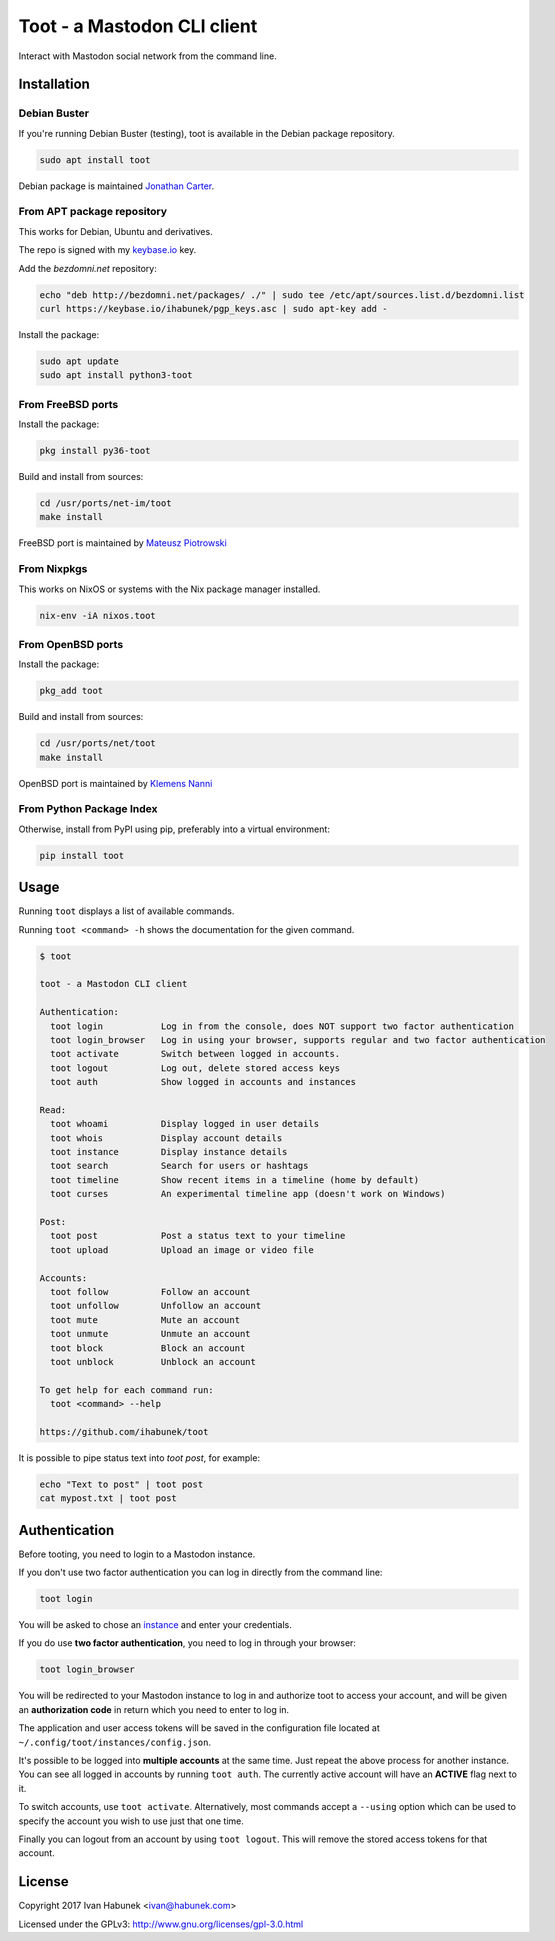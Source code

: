 ============================
Toot - a Mastodon CLI client
============================

.. image:: https://raw.githubusercontent.com/ihabunek/toot/master/trumpet.png

Interact with Mastodon social network from the command line.

.. image:: https://img.shields.io/travis/ihabunek/toot.svg?maxAge=3600&style=flat-square
   :target: https://travis-ci.org/ihabunek/toot
.. image:: https://img.shields.io/badge/author-%40ihabunek-blue.svg?maxAge=3600&style=flat-square
   :target: https://mastodon.social/@ihabunek
.. image:: https://img.shields.io/github/license/ihabunek/toot.svg?maxAge=3600&style=flat-square
   :target: https://opensource.org/licenses/MIT
.. image:: https://img.shields.io/pypi/v/toot.svg?maxAge=3600&style=flat-square
   :target: https://pypi.python.org/pypi/toot

Installation
------------

Debian Buster
~~~~~~~~~~~~~

If you're running Debian Buster (testing), toot is available in the Debian
package repository.

.. code-block::

    sudo apt install toot

Debian package is maintained `Jonathan Carter <https://mastodon.xyz/@highvoltage>`_.


From APT package repository
~~~~~~~~~~~~~~~~~~~~~~~~~~~

This works for Debian, Ubuntu and derivatives.

The repo is signed with my `keybase.io <https://keybase.io/ihabunek>`_ key.

Add the `bezdomni.net` repository:

.. code-block::

    echo "deb http://bezdomni.net/packages/ ./" | sudo tee /etc/apt/sources.list.d/bezdomni.list
    curl https://keybase.io/ihabunek/pgp_keys.asc | sudo apt-key add -

Install the package:

.. code-block::

    sudo apt update
    sudo apt install python3-toot

From FreeBSD ports
~~~~~~~~~~~~~~~~~~

Install the package:

.. code-block::

    pkg install py36-toot

Build and install from sources:

.. code-block::

    cd /usr/ports/net-im/toot
    make install

FreeBSD port is maintained by `Mateusz Piotrowski <https://mastodon.social/@mpts>`_

From Nixpkgs
~~~~~~~~~~~~

This works on NixOS or systems with the Nix package manager installed.

.. code-block::

    nix-env -iA nixos.toot


From OpenBSD ports
~~~~~~~~~~~~~~~~~~

Install the package:

.. code-block::

    pkg_add toot

Build and install from sources:

.. code-block::

    cd /usr/ports/net/toot
    make install

OpenBSD port is maintained by `Klemens Nanni <mailto:kl3@posteo.org>`_

From Python Package Index
~~~~~~~~~~~~~~~~~~~~~~~~~

Otherwise, install from PyPI using pip, preferably into a virtual environment:

.. code-block::

    pip install toot

Usage
-----

Running ``toot`` displays a list of available commands.

Running ``toot <command> -h`` shows the documentation for the given command.

.. code-block::

    $ toot

    toot - a Mastodon CLI client

    Authentication:
      toot login           Log in from the console, does NOT support two factor authentication
      toot login_browser   Log in using your browser, supports regular and two factor authentication
      toot activate        Switch between logged in accounts.
      toot logout          Log out, delete stored access keys
      toot auth            Show logged in accounts and instances

    Read:
      toot whoami          Display logged in user details
      toot whois           Display account details
      toot instance        Display instance details
      toot search          Search for users or hashtags
      toot timeline        Show recent items in a timeline (home by default)
      toot curses          An experimental timeline app (doesn't work on Windows)

    Post:
      toot post            Post a status text to your timeline
      toot upload          Upload an image or video file

    Accounts:
      toot follow          Follow an account
      toot unfollow        Unfollow an account
      toot mute            Mute an account
      toot unmute          Unmute an account
      toot block           Block an account
      toot unblock         Unblock an account

    To get help for each command run:
      toot <command> --help

    https://github.com/ihabunek/toot

It is possible to pipe status text into `toot post`, for example:

.. code-block::

    echo "Text to post" | toot post
    cat mypost.txt | toot post


Authentication
--------------

Before tooting, you need to login to a Mastodon instance.

If you don't use two factor authentication you can log in directly from the command line:

.. code-block::

    toot login

You will be asked to chose an instance_ and enter your credentials.

If you do use **two factor authentication**, you need to log in through your browser:

.. code-block::

    toot login_browser

You will be redirected to your Mastodon instance to log in and authorize toot to access your account, and will be given an **authorization code** in return which you need to enter to log in.

.. _instance: https://github.com/tootsuite/documentation/blob/master/Using-Mastodon/List-of-Mastodon-instances.md

The application and user access tokens will be saved in the configuration file located at ``~/.config/toot/instances/config.json``.

It's possible to be logged into **multiple accounts** at the same time. Just repeat the above process for another instance. You can see all logged in accounts by running ``toot auth``. The currently active account will have an **ACTIVE** flag next to it.

To switch accounts, use ``toot activate``. Alternatively, most commands accept a ``--using`` option which can be used to specify the account you wish to use just that one time.

Finally you can logout from an account by using ``toot logout``. This will remove the stored access tokens for that account.

License
-------

Copyright 2017 Ivan Habunek <ivan@habunek.com>

Licensed under the GPLv3: http://www.gnu.org/licenses/gpl-3.0.html
